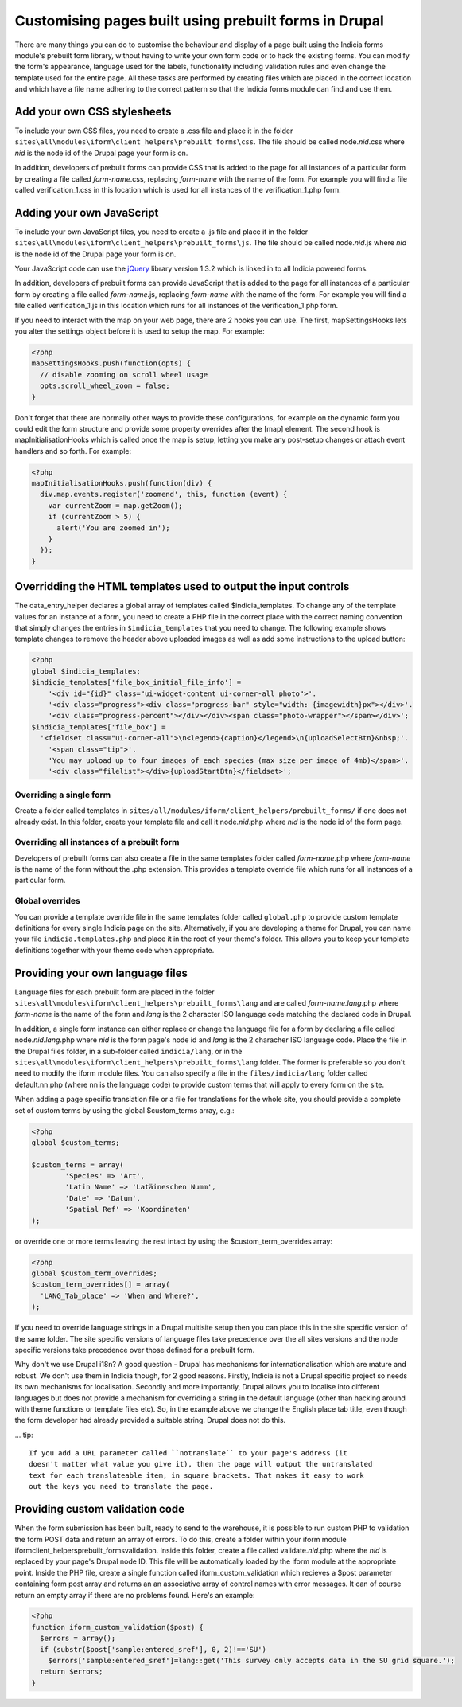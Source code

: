 Customising pages built using prebuilt forms in Drupal
======================================================

There are many things you can do to customise the behaviour and display of a 
page built using the Indicia forms module's prebuilt form library, without 
having to write your own form code or to hack the existing forms. You can modify
the form's appearance, language used for the labels, functionality including
validation rules and even change the template used for the entire page. All 
these tasks are performed by creating files which are placed in the correct
location and which have a file name adhering to the correct pattern so that the
Indicia forms module can find and use them.

Add your own CSS stylesheets
----------------------------

To include your own CSS files, you need to create a .css file and place it in 
the folder ``sites\all\modules\iform\client_helpers\prebuilt_forms\css``. The file 
should be called node.\ *nid*\ .css where *nid* is the node id of the Drupal page your 
form is on.

In addition, developers of prebuilt forms can provide CSS that is added to the 
page for all instances of a particular form by creating a file called 
*form-name*\ .css, 
replacing *form-name* with the name of the form. For example you will find a file 
called verification_1.css in this location which is used for all instances of 
the verification_1.php form.

Adding your own JavaScript
--------------------------

To include your own JavaScript files, you need to create a .js file and place 
it in the folder ``sites\all\modules\iform\client_helpers\prebuilt_forms\js``. The 
file should be called node.\ *nid*\ .js where *nid* is the node id of the Drupal page 
your form is on.

Your JavaScript code can use the `jQuery <http://jquery.com>`_ library version 
1.3.2 which is linked in to all Indicia powered forms.

In addition, developers of prebuilt forms can provide JavaScript that is added 
to the page for all instances of a particular form by creating a file called 
*form-name*\ .js, replacing
*form-name* with the name of the form. For example you will find a file called 
verification_1.js in this location which runs for all instances of the 
verification_1.php form.

If you need to interact with the map on your web page, there are 2 hooks you can
use. The first, mapSettingsHooks lets you alter the settings object before it is
used to setup the map. For example:

.. code-block:: php

  <?php
  mapSettingsHooks.push(function(opts) {
    // disable zooming on scroll wheel usage
    opts.scroll_wheel_zoom = false;
  }

Don't forget that there are normally other ways to provide these configurations,
for example on the dynamic form you could edit the form structure and provide 
some property overrides after the [map] element. The second hook is 
mapInitialisationHooks which is called once the map is setup, letting you make 
any post-setup changes or attach event handlers and so forth. For example:

.. code-block:: php

  <?php  
  mapInitialisationHooks.push(function(div) {
    div.map.events.register('zoomend', this, function (event) { 
      var currentZoom = map.getZoom(); 
      if (currentZoom > 5) { 
        alert('You are zoomed in');
      } 
    }); 
  }

Overridding the HTML templates used to output the input controls
----------------------------------------------------------------

The data_entry_helper declares a global array of templates called $indicia_templates. To
change any of the template values for an instance of a form, you need to create a PHP file
in the correct place with the correct naming convention that simply changes the entries in
``$indicia_templates`` that you need to change. The following example shows template
changes to remove the header above uploaded images as well as add some instructions to the
upload button:


.. code-block:: php

  <?php
  global $indicia_templates;
  $indicia_templates['file_box_initial_file_info'] = 
      '<div id="{id}" class="ui-widget-content ui-corner-all photo">'.
      '<div class="progress"><div class="progress-bar" style="width: {imagewidth}px"></div>'.
      '<div class="progress-percent"></div></div><span class="photo-wrapper"></span></div>';
  $indicia_templates['file_box'] = 
    '<fieldset class="ui-corner-all">\n<legend>{caption}</legend>\n{uploadSelectBtn}&nbsp;'.
      '<span class="tip">'.
      'You may upload up to four images of each species (max size per image of 4mb)</span>'.
      '<div class="filelist"></div>{uploadStartBtn}</fieldset>';
      
Overriding a single form
^^^^^^^^^^^^^^^^^^^^^^^^

Create a folder called templates in
``sites/all/modules/iform/client_helpers/prebuilt_forms/`` if one does not already exist.
In this folder, create your template file and call it node.\ *nid*\ .php where *nid* is the node
id of the form page.

Overriding all instances of a prebuilt form
^^^^^^^^^^^^^^^^^^^^^^^^^^^^^^^^^^^^^^^^^^^

Developers of prebuilt forms can also create a file in the same templates folder 
called *form-name*\ .php where *form-name* is the name of the form without the .php 
extension. This provides a template override file which runs for all instances 
of a particular form.

Global overrides
^^^^^^^^^^^^^^^^

You can provide a template override file in the same templates folder called ``global.php``
to provide custom template definitions for every single Indicia page on the site. 
Alternatively, if you are developing a theme for Drupal, you can name your file 
``indicia.templates.php`` and place it in the root of your theme's folder. This allows
you to keep your template definitions together with your theme code when appropriate.

Providing your own language files
---------------------------------

Language files for each prebuilt form are placed in the folder 
``sites\all\modules\iform\client_helpers\prebuilt_forms\lang`` and are called 
*form-name.lang*\ .php where *form-name* is the name of the form and  *lang* 
is the 2 character ISO language code matching the declared code in Drupal.

In addition, a single form instance can either replace or change the language 
file for a form by declaring a file called node.\ *nid.lang*\ .php where *nid* is the 
form page's node id and *lang* is the 2 characher ISO language code. Place the file in the
Drupal files folder, in a sub-folder called ``indicia/lang``, or in the 
``sites\all\modules\iform\client_helpers\prebuilt_forms\lang`` folder. The former is 
preferable so you don't need to modify the iform module files. You can also specify a file
in the ``files/indicia/lang`` folder called default.nn.php (where nn is the language code)
to provide custom terms that will apply to every form on the site.


When adding a page specific translation file or a file for translations for the whole 
site, you should provide a complete set of custom terms by using the global 
$custom_terms array, e.g.:

.. code-block:: php

  <?php 
  global $custom_terms;

  $custom_terms = array(
          'Species' => 'Art',
          'Latin Name' => 'Latäineschen Numm',
          'Date' => 'Datum',
          'Spatial Ref' => 'Koordinaten'
  );

or override one or more terms leaving the rest intact by using the 
$custom_term_overrides array:

.. code-block:: php

  <?php
  global $custom_term_overrides;
  $custom_term_overrides[] = array(
    'LANG_Tab_place' => 'When and Where?',
  );

If you need to override language strings in a Drupal multisite setup then you 
can place this in the site specific version of the same folder. The site 
specific versions of language files take precedence over the all sites versions
and the node specific versions take precedence over those defined for a prebuilt
form.

Why don't we use Drupal i18n? A good question - Drupal has mechanisms for 
internationalisation which are mature and robust. We don't use them in Indicia
though, for 2 good reasons. Firstly, Indicia is not a Drupal specific project so
needs its own mechanisms for localisation. Secondly and more importantly, Drupal
allows you to localise into different languages but does not provide a mechanism
for overriding a string in the default language (other than hacking around with 
theme functions or template files etc). So, in the example above we change the
English place tab title, even though the form developer had already provided a
suitable string. Drupal does not do this.

... tip::

  If you add a URL parameter called ``notranslate`` to your page's address (it
  doesn't matter what value you give it), then the page will output the untranslated
  text for each translateable item, in square brackets. That makes it easy to work
  out the keys you need to translate the page.

Providing custom validation code
--------------------------------

When the form submission has been built, ready to send to the warehouse, it is 
possible to run custom PHP to validation the form POST data and return an array
of errors. To do this, create a folder within your iform module 
iform\client_helpers\prebuilt_forms\validation. Inside this folder, create a 
file called validate.\ *nid*\ .php where the *nid* is replaced by your page's Drupal 
node ID. This file will be automatically loaded by the iform module at the 
appropriate point. Inside the PHP file, create a single function called 
iform_custom_validation which recieves a $post parameter containing form post 
array and returns an an associative array of control names with error messages. 
It can of course return an empty array if there are no problems found. Here's an
example:

.. code-block:: php

  <?php
  function iform_custom_validation($post) {
    $errors = array();
    if (substr($post['sample:entered_sref'], 0, 2)!=='SU')
      $errors['sample:entered_sref']=lang::get('This survey only accepts data in the SU grid square.');
    return $errors;
  }
